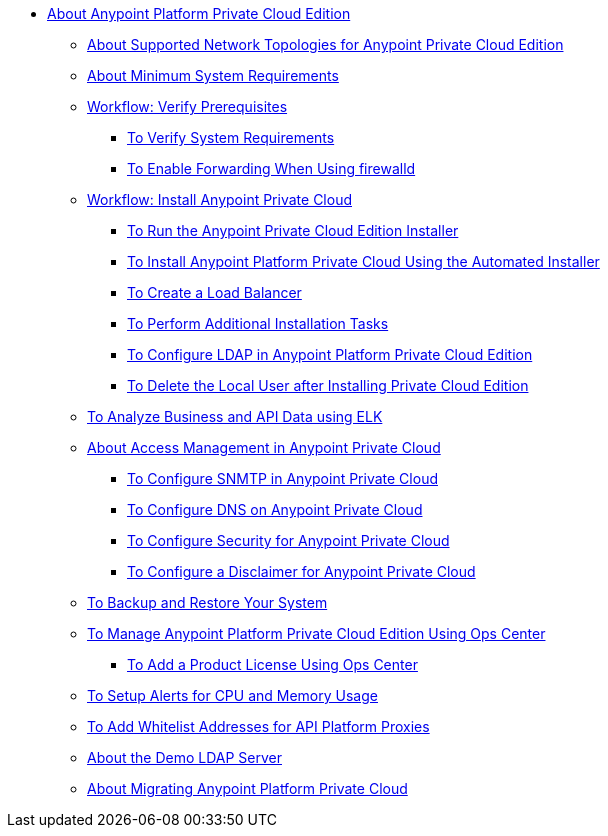 // Anypoint Platform Private Cloud Edition TOC File

* link:/anypoint-private-cloud/v/1.7/[About Anypoint Platform Private Cloud Edition]
** link:/anypoint-private-cloud/v/1.7/supported-cluster-config[About Supported Network Topologies for Anypoint Private Cloud Edition]
** link:/anypoint-private-cloud/v/1.7/system-requirements[About Minimum System Requirements]

** link:/anypoint-private-cloud/v/1.7/prereq-workflow[Workflow: Verify Prerequisites]
*** link:/anypoint-private-cloud/v/1.7/prereq-verify[To Verify System Requirements]
*** link:/anypoint-private-cloud/v/1.7/prereq-firewalld-forwarding[To Enable Forwarding When Using firewalld]

** link:/anypoint-private-cloud/v/1.7/install-workflow[Workflow: Install Anypoint Private Cloud]
*** link:/anypoint-private-cloud/v/1.7/install-installer[To Run the Anypoint Private Cloud Edition Installer]
*** link:/anypoint-private-cloud/v/1.7/install-auto-install[To Install Anypoint Platform Private Cloud Using the Automated Installer]
*** link:/anypoint-private-cloud/v/1.7/install-create-lb[To Create a Load Balancer]
*** link:/anypoint-private-cloud/v/1.7/install-add-tasks[To Perform Additional Installation Tasks]
*** link:/anypoint-private-cloud/v/1.7/install-config-ldap-pce[To Configure LDAP in Anypoint Platform Private Cloud Edition]
*** link:/anypoint-private-cloud/v/1.7/install-disable-local-user[To Delete the Local User after Installing Private Cloud Edition]

** link:/anypoint-private-cloud/v/1.7/ext-analytics-elk[To Analyze Business and API Data using ELK]

** link:/anypoint-private-cloud/v/1.7/access-management-about[About Access Management in Anypoint Private Cloud]
*** link:/anypoint-private-cloud/v/1.7/access-management-SMTP[To Configure SNMTP in Anypoint Private Cloud]
*** link:/anypoint-private-cloud/v/1.7/access-management-dns[To Configure DNS on Anypoint Private Cloud]
*** link:/anypoint-private-cloud/v/1.7/access-management-security[To Configure Security for Anypoint Private Cloud]
*** link:/anypoint-private-cloud/v/1.7/access-management-disclaimer[To Configure a Disclaimer for Anypoint Private Cloud]

** link:/anypoint-private-cloud/v/1.7/backup-and-disaster-recovery[To Backup and Restore Your System]
** link:/anypoint-private-cloud/v/1.7/managing-via-the-ops-center[To Manage Anypoint Platform Private Cloud Edition Using Ops Center]
*** link:/anypoint-private-cloud/v/1.7/ops-center-update-lic[To Add a Product License Using Ops Center]
** link:/anypoint-private-cloud/v/1.7/config-alerts[To Setup Alerts for CPU and Memory Usage]
** link:/anypoint-private-cloud/v/1.7/config-add-proxy-whitelist[To Add Whitelist Addresses for API Platform Proxies]
** link:/anypoint-private-cloud/v/1.7/demo-ldap-server[About the Demo LDAP Server]

** link:/anypoint-private-cloud/v/1.7/upgrade[About Migrating Anypoint Platform Private Cloud]
